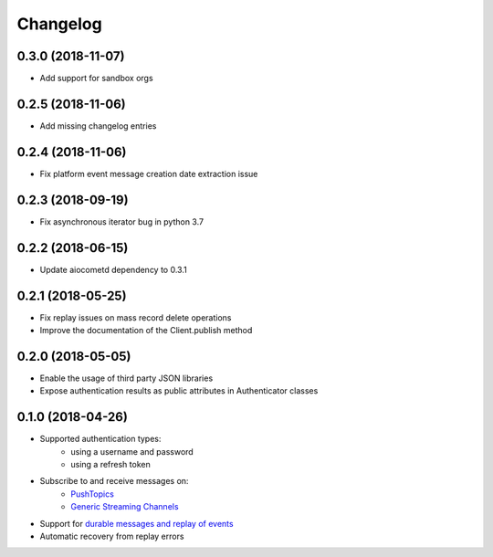 Changelog
=========

0.3.0 (2018-11-07)
------------------

- Add support for sandbox orgs

0.2.5 (2018-11-06)
------------------

- Add missing changelog entries

0.2.4 (2018-11-06)
------------------

- Fix platform event message creation date extraction issue

0.2.3 (2018-09-19)
------------------

- Fix asynchronous iterator bug in python 3.7

0.2.2 (2018-06-15)
------------------

- Update aiocometd dependency to 0.3.1

0.2.1 (2018-05-25)
------------------

- Fix replay issues on mass record delete operations
- Improve the documentation of the Client.publish method

0.2.0 (2018-05-05)
------------------

- Enable the usage of third party JSON libraries
- Expose authentication results as public attributes in Authenticator classes

0.1.0 (2018-04-26)
------------------

- Supported authentication types:
   - using a username and password
   - using a refresh token
- Subscribe to and receive messages on:
    - `PushTopics <PushTopic_>`_
    - `Generic Streaming Channels <GenericStreaming_>`_
- Support for `durable messages and replay of events <replay_>`_
- Automatic recovery from replay errors

.. _aiohttp: https://github.com/aio-libs/aiohttp/
.. _asyncio: https://docs.python.org/3/library/asyncio.html
.. _api: https://developer.salesforce.com/docs/atlas.en-us.api_streaming.meta/api_streaming/intro_stream.htm
.. _PushTopic: https://developer.salesforce.com/docs/atlas.en-us.api_streaming.meta/api_streaming/working_with_pushtopics.htm
.. _GenericStreaming: https://developer.salesforce.com/docs/atlas.en-us.api_streaming.meta/api_streaming/generic_streaming_intro.htm#generic_streaming_intro
.. _replay: https://developer.salesforce.com/docs/atlas.en-us.api_streaming.meta/api_streaming/using_streaming_api_durability.htm
